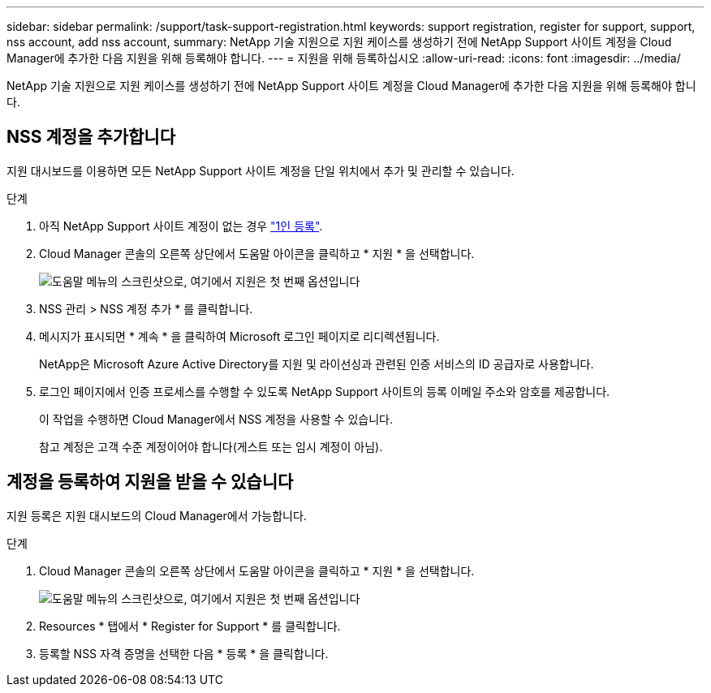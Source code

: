 ---
sidebar: sidebar 
permalink: /support/task-support-registration.html 
keywords: support registration, register for support, support, nss account, add nss account, 
summary: NetApp 기술 지원으로 지원 케이스를 생성하기 전에 NetApp Support 사이트 계정을 Cloud Manager에 추가한 다음 지원을 위해 등록해야 합니다. 
---
= 지원을 위해 등록하십시오
:allow-uri-read: 
:icons: font
:imagesdir: ../media/


NetApp 기술 지원으로 지원 케이스를 생성하기 전에 NetApp Support 사이트 계정을 Cloud Manager에 추가한 다음 지원을 위해 등록해야 합니다.



== NSS 계정을 추가합니다

지원 대시보드를 이용하면 모든 NetApp Support 사이트 계정을 단일 위치에서 추가 및 관리할 수 있습니다.

.단계
. 아직 NetApp Support 사이트 계정이 없는 경우 https://register.netapp.com/register/start["1인 등록"^].
. Cloud Manager 콘솔의 오른쪽 상단에서 도움말 아이콘을 클릭하고 * 지원 * 을 선택합니다.
+
image:https://raw.githubusercontent.com/NetAppDocs/cloud-manager-family/main/media/screenshot-help-support.png["도움말 메뉴의 스크린샷으로, 여기에서 지원은 첫 번째 옵션입니다"]

. NSS 관리 > NSS 계정 추가 * 를 클릭합니다.
. 메시지가 표시되면 * 계속 * 을 클릭하여 Microsoft 로그인 페이지로 리디렉션됩니다.
+
NetApp은 Microsoft Azure Active Directory를 지원 및 라이선싱과 관련된 인증 서비스의 ID 공급자로 사용합니다.

. 로그인 페이지에서 인증 프로세스를 수행할 수 있도록 NetApp Support 사이트의 등록 이메일 주소와 암호를 제공합니다.
+
이 작업을 수행하면 Cloud Manager에서 NSS 계정을 사용할 수 있습니다.

+
참고 계정은 고객 수준 계정이어야 합니다(게스트 또는 임시 계정이 아님).





== 계정을 등록하여 지원을 받을 수 있습니다

지원 등록은 지원 대시보드의 Cloud Manager에서 가능합니다.

.단계
. Cloud Manager 콘솔의 오른쪽 상단에서 도움말 아이콘을 클릭하고 * 지원 * 을 선택합니다.
+
image:https://raw.githubusercontent.com/NetAppDocs/cloud-manager-family/main/media/screenshot-help-support.png["도움말 메뉴의 스크린샷으로, 여기에서 지원은 첫 번째 옵션입니다"]

. Resources * 탭에서 * Register for Support * 를 클릭합니다.
. 등록할 NSS 자격 증명을 선택한 다음 * 등록 * 을 클릭합니다.

